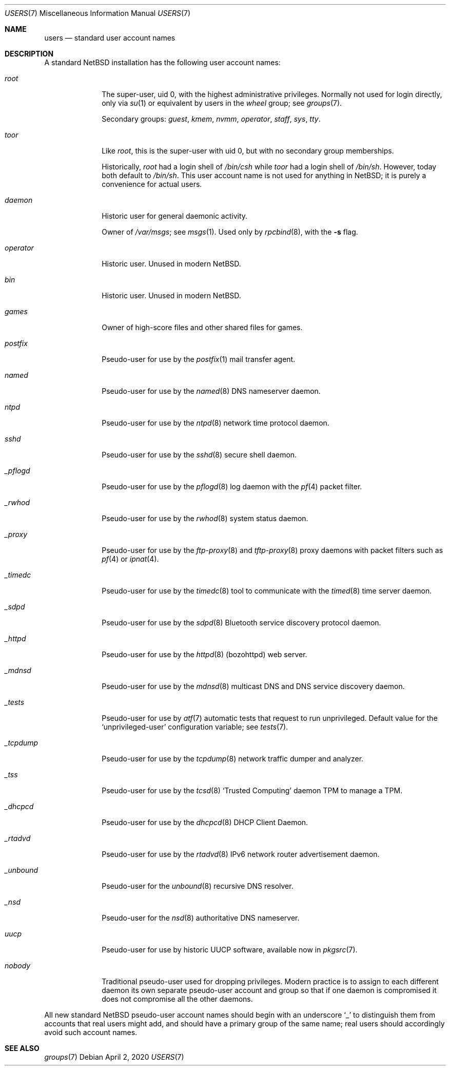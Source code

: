 .\"	$NetBSD: users.7,v 1.5 2020/04/02 20:57:20 roy Exp $
.\"
.\" Copyright (c) 2020 The NetBSD Foundation, Inc.
.\" All rights reserved.
.\"
.\" Redistribution and use in source and binary forms, with or without
.\" modification, are permitted provided that the following conditions
.\" are met:
.\" 1. Redistributions of source code must retain the above copyright
.\"    notice, this list of conditions and the following disclaimer.
.\" 2. Redistributions in binary form must reproduce the above copyright
.\"    notice, this list of conditions and the following disclaimer in the
.\"    documentation and/or other materials provided with the distribution.
.\"
.\" THIS SOFTWARE IS PROVIDED BY THE NETBSD FOUNDATION, INC. AND CONTRIBUTORS
.\" ``AS IS'' AND ANY EXPRESS OR IMPLIED WARRANTIES, INCLUDING, BUT NOT LIMITED
.\" TO, THE IMPLIED WARRANTIES OF MERCHANTABILITY AND FITNESS FOR A PARTICULAR
.\" PURPOSE ARE DISCLAIMED.  IN NO EVENT SHALL THE FOUNDATION OR CONTRIBUTORS
.\" BE LIABLE FOR ANY DIRECT, INDIRECT, INCIDENTAL, SPECIAL, EXEMPLARY, OR
.\" CONSEQUENTIAL DAMAGES (INCLUDING, BUT NOT LIMITED TO, PROCUREMENT OF
.\" SUBSTITUTE GOODS OR SERVICES; LOSS OF USE, DATA, OR PROFITS; OR BUSINESS
.\" INTERRUPTION) HOWEVER CAUSED AND ON ANY THEORY OF LIABILITY, WHETHER IN
.\" CONTRACT, STRICT LIABILITY, OR TORT (INCLUDING NEGLIGENCE OR OTHERWISE)
.\" ARISING IN ANY WAY OUT OF THE USE OF THIS SOFTWARE, EVEN IF ADVISED OF THE
.\" POSSIBILITY OF SUCH DAMAGE.
.\"
.Dd April 2, 2020
.Dt USERS 7
.Os
.\"""""""""""""""""""""""""""""""""""""""""""""""""""""""""""""""""""""""""""""
.Sh NAME
.Nm users
.Nd standard user account names
.\"""""""""""""""""""""""""""""""""""""""""""""""""""""""""""""""""""""""""""""
.Sh DESCRIPTION
A standard
.Nx
installation has the following user account names:
.\" These are currently sorted by uid; perhaps they should be sorted
.\" lexicographically by name instead.
.Bl -tag -width ".Em _tcpdump"
.It Em root
The super-user, uid 0, with the highest administrative privileges.
Normally not used for login directly, only via
.Xr su 1
or equivalent by users in the
.Em wheel
group; see
.Xr groups 7 .
.Pp
Secondary groups:
.Em guest ,
.Em kmem ,
.Em nvmm ,
.Em operator ,
.Em staff ,
.Em sys ,
.Em tty .
.It Em toor
Like
.Em root ,
this is the super-user with uid 0, but with no secondary group
memberships.
.Pp
Historically,
.Em root
had a login shell of
.Pa /bin/csh
while
.Em toor
had a login shell of
.Pa /bin/sh .
However, today both default to
.Pa /bin/sh .
This user account name is not used for anything in
.Nx ;
it is purely a convenience for actual users.
.\" Maybe we should just remove this.
.It Em daemon
Historic user for general daemonic activity.
.Pp
Owner of
.Pa /var/msgs ;
see
.Xr msgs 1 .
Used only by
.Xr rpcbind 8 ,
with the
.Fl s
flag.
.It Em operator
Historic user.
Unused in modern
.Nx .
.It Em bin
Historic user.
Unused in modern
.Nx .
.It Em games
Owner of high-score files and other shared files for games.
.It Em postfix
Pseudo-user for use by the
.Xr postfix 1
mail transfer agent.
.It Em named
Pseudo-user for use by the
.Xr named 8
DNS nameserver daemon.
.It Em ntpd
Pseudo-user for use by the
.Xr ntpd 8
network time protocol daemon.
.It Em sshd
Pseudo-user for use by the
.Xr sshd 8
secure shell daemon.
.It Em _pflogd
Pseudo-user for use by the
.Xr pflogd 8
log daemon with the
.Xr pf 4
packet filter.
.It Em _rwhod
Pseudo-user for use by the
.Xr rwhod 8
system status daemon.
.It Em _proxy
Pseudo-user for use by the
.Xr ftp-proxy 8
and
.Xr tftp-proxy 8
proxy daemons with packet filters such as
.Xr pf 4
or
.Xr ipnat 4 .
.It Em _timedc
Pseudo-user for use by the
.Xr timedc 8
tool to communicate with the
.Xr timed 8
time server daemon.
.It Em _sdpd
Pseudo-user for use by the
.Xr sdpd 8
Bluetooth service discovery protocol daemon.
.It Em _httpd
Pseudo-user for use by the
.Xr httpd 8 Pq bozohttpd
web server.
.It Em _mdnsd
Pseudo-user for use by the
.Xr mdnsd 8
multicast DNS and DNS service discovery daemon.
.It Em _tests
Pseudo-user for use by
.Xr atf 7
automatic tests that request to run unprivileged.
Default value for the
.Sq unprivileged-user
configuration variable; see
.Xr tests 7 .
.It Em _tcpdump
Pseudo-user for use by the
.Xr tcpdump 8
network traffic dumper and analyzer.
.It Em _tss
Pseudo-user for use by the
.Xr tcsd 8
.Sq Trusted Computing
daemon TPM to manage a TPM.
.It Em _dhcpcd
Pseudo-user for use by the
.Xr dhcpcd 8
DHCP Client Daemon.
.It Em _rtadvd
Pseudo-user for use by the
.Xr rtadvd 8
IPv6 network router advertisement daemon.
.It Em _unbound
Pseudo-user for the
.Xr unbound 8
recursive DNS resolver.
.It Em _nsd
Pseudo-user for the
.Xr nsd 8
authoritative DNS nameserver.
.It Em uucp
Pseudo-user for use by historic UUCP software, available now in
.Xr pkgsrc 7 .
.It Em nobody
Traditional pseudo-user used for dropping privileges.
Modern practice is to assign to each different daemon its own separate
pseudo-user account and group so that if one daemon is compromised it
does not compromise all the other daemons.
.El
.Pp
All new standard
.Nx
pseudo-user account names should begin with an underscore
.Sq "_"
to distinguish them from accounts that real users might add, and should
have a primary group of the same name; real users should accordingly
avoid such account names.
.\"""""""""""""""""""""""""""""""""""""""""""""""""""""""""""""""""""""""""""""
.Sh SEE ALSO
.Xr groups 7
